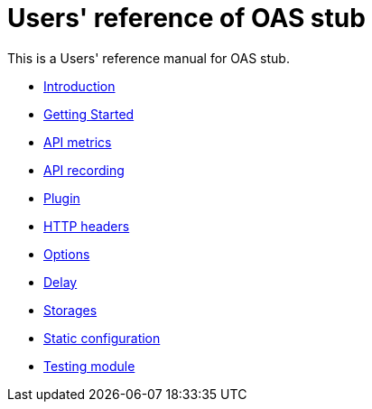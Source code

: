 = Users' reference of OAS stub

This is a Users' reference manual for OAS stub.

- <<introduction.adoc#introduction, Introduction>>
- <<start.adoc#getting-started, Getting Started>>
- <<metrics.adoc#metrics, API metrics>>
- <<metrics.adoc#records, API recording>>
- <<plugin.adoc#plugin, Plugin>>
- <<headers.adoc#headers, HTTP headers>>
- <<options.adoc#options, Options>>
- <<delay.adoc#delay, Delay>>
- <<storages.adoc#storages, Storages>>
- <<static.adoc#static, Static configuration>>
- <<testing.adoc#testing, Testing module>>